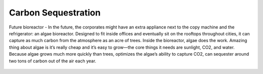 Carbon Sequestration
=====================



.. image:: images/blankspace.png
     :align: center


Future bioreactor - In the future, the corporates might have an extra appliance next to the copy machine and the refrigerator: an algae bioreactor. Designed to fit inside offices and eventually sit on the rooftops throughout cities, it can capture as much carbon from the atmosphere as an acre of trees.
Inside the bioreactor, algae does the work. Amazing thing about algae is it’s really cheap and it’s easy to grow—the core things it needs are sunlight, CO2, and water.
Because algae grows much more quickly than trees,  optimizes the algae’s ability to capture CO2, can sequester around two tons of carbon out of the air each year.


.. figure:: images/hypergiant.webp
   :align: center
   :scale: 70 %


